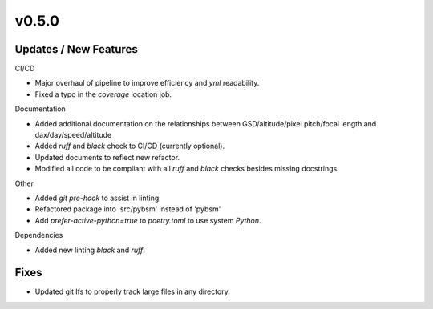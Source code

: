 v0.5.0
======

Updates / New Features
----------------------

CI/CD

* Major overhaul of pipeline to improve efficiency and `yml` readability.

* Fixed a typo in the `coverage` location job.

Documentation

* Added additional documentation on the relationships between GSD/altitude/pixel pitch/focal length and
  dax/day/speed/altitude
  
* Added `ruff` and `black` check to CI/CD (currently optional).

* Updated documents to reflect new refactor.

* Modified all code to be compliant with all `ruff` and `black` checks besides missing docstrings.

Other

* Added `git pre-hook` to assist in linting.

* Refactored package into 'src/pybsm' instead of 'pybsm'

* Add `prefer-active-python=true` to `poetry.toml` to use system `Python`.

Dependencies

* Added new linting `black` and `ruff`.

Fixes
-----

* Updated git lfs to properly track large files in any directory.
